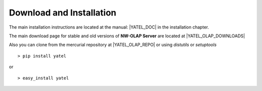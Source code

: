 .. _downloads:

Download and Installation
=========================

The main installation instructions are located at the manual: |YATEL_DOC| in
the installation chapter.

The main download page for stable and old versions of **NW-OLAP Server**
are located at |YATEL_OLAP_DOWNLOADS|

Also you can clone from the mercurial repository at |YATEL_OLAP_REPO| or using
*distutils* or *setuptools*

::

    > pip install yatel

or

::

    > easy_install yatel






